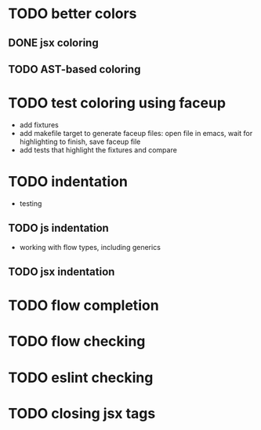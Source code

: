 * TODO better colors
** DONE jsx coloring
   CLOSED: [2017-04-11 Di 22:19]
** TODO AST-based coloring
* TODO test coloring using faceup
 - add fixtures
 - add makefile target to generate faceup files: open file in emacs, wait for
   highlighting to finish, save faceup file
 - add tests that highlight the fixtures and compare
* TODO indentation
 - testing
** TODO js indentation
 - working with flow types, including generics
** TODO jsx indentation
* TODO flow completion
* TODO flow checking
* TODO eslint checking
* TODO closing jsx tags
